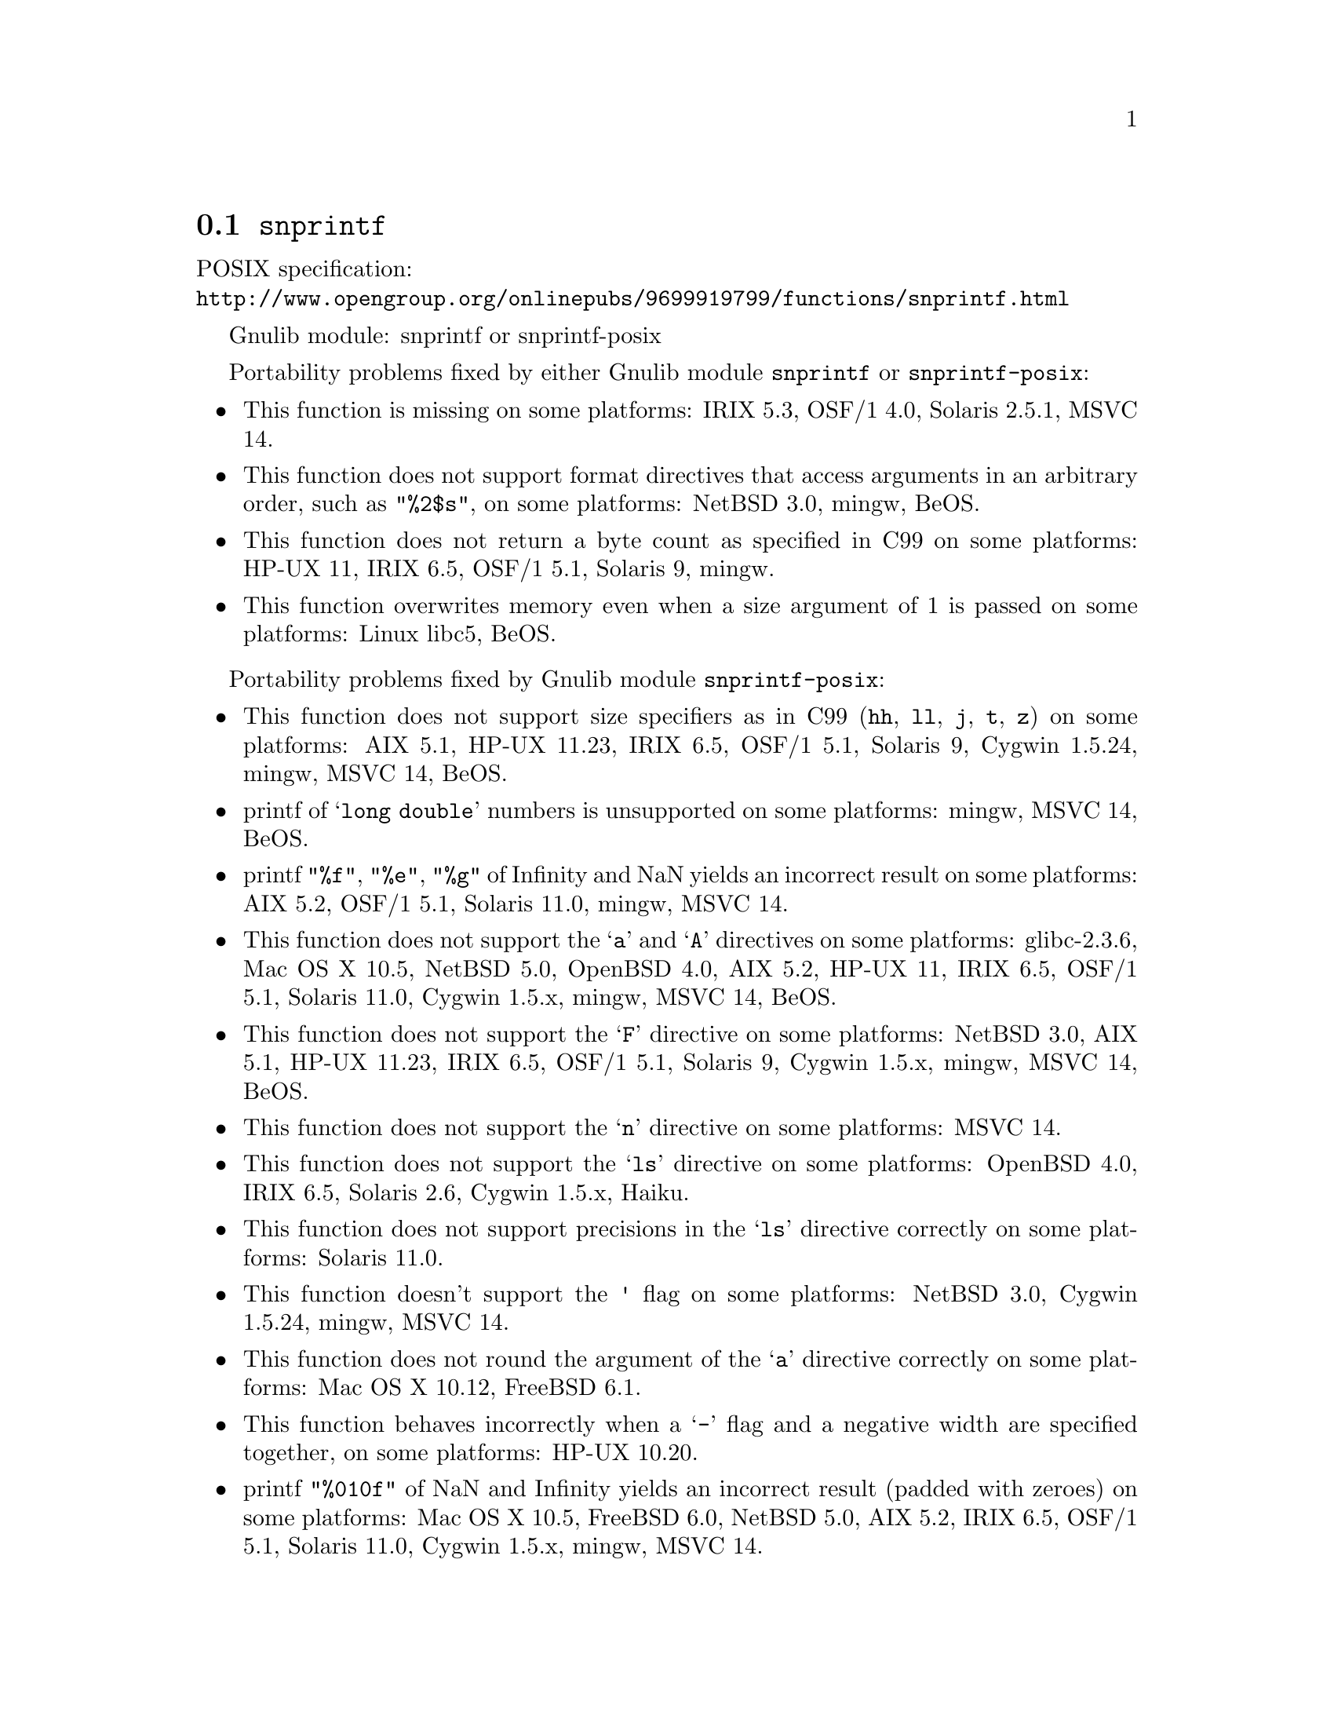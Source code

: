 @node snprintf
@section @code{snprintf}
@findex snprintf

POSIX specification:@* @url{http://www.opengroup.org/onlinepubs/9699919799/functions/snprintf.html}

Gnulib module: snprintf or snprintf-posix

Portability problems fixed by either Gnulib module @code{snprintf} or @code{snprintf-posix}:
@itemize
@item
This function is missing on some platforms:
IRIX 5.3, OSF/1 4.0, Solaris 2.5.1, MSVC 14.
@item
This function does not support format directives that access arguments in an
arbitrary order, such as @code{"%2$s"}, on some platforms:
NetBSD 3.0, mingw, BeOS.
@item
This function does not return a byte count as specified in C99 on some
platforms:
HP-UX 11, IRIX 6.5, OSF/1 5.1, Solaris 9, mingw.
@item
This function overwrites memory even when a size argument of 1 is passed on some
platforms:
Linux libc5, BeOS.
@end itemize

Portability problems fixed by Gnulib module @code{snprintf-posix}:
@itemize
@item
This function does not support size specifiers as in C99 (@code{hh}, @code{ll},
@code{j}, @code{t}, @code{z}) on some platforms:
AIX 5.1, HP-UX 11.23, IRIX 6.5, OSF/1 5.1, Solaris 9, Cygwin 1.5.24, mingw, MSVC 14, BeOS.
@item
printf of @samp{long double} numbers is unsupported on some platforms:
mingw, MSVC 14, BeOS.
@item
printf @code{"%f"}, @code{"%e"}, @code{"%g"} of Infinity and NaN yields an
incorrect result on some platforms:
AIX 5.2, OSF/1 5.1, Solaris 11.0, mingw, MSVC 14.
@item
This function does not support the @samp{a} and @samp{A} directives on some
platforms:
glibc-2.3.6, Mac OS X 10.5, NetBSD 5.0, OpenBSD 4.0, AIX 5.2, HP-UX 11,
IRIX 6.5, OSF/1 5.1, Solaris 11.0, Cygwin 1.5.x, mingw, MSVC 14, BeOS.
@item
This function does not support the @samp{F} directive on some platforms:
NetBSD 3.0, AIX 5.1, HP-UX 11.23, IRIX 6.5, OSF/1 5.1, Solaris 9,
Cygwin 1.5.x, mingw, MSVC 14, BeOS.
@item
This function does not support the @samp{n} directive on some platforms:
MSVC 14.
@item
This function does not support the @samp{ls} directive on some platforms:
OpenBSD 4.0, IRIX 6.5, Solaris 2.6, Cygwin 1.5.x, Haiku.
@item
This function does not support precisions in the @samp{ls} directive correctly
on some platforms:
Solaris 11.0.
@item
This function doesn't support the @code{'} flag on some platforms:
NetBSD 3.0, Cygwin 1.5.24, mingw, MSVC 14.
@item
This function does not round the argument of the @samp{a} directive correctly
on some platforms:
Mac OS X 10.12, FreeBSD 6.1.
@item
This function behaves incorrectly when a @samp{-} flag and a negative width
are specified together, on some platforms:
HP-UX 10.20.
@item
printf @code{"%010f"} of NaN and Infinity yields an incorrect result (padded
with zeroes) on some platforms:
Mac OS X 10.5, FreeBSD 6.0, NetBSD 5.0, AIX 5.2, IRIX 6.5, OSF/1 5.1, Solaris 11.0, Cygwin 1.5.x, mingw, MSVC 14.
@item
This function does not support precisions larger than 512 or 1024 in integer,
floating-point and pointer output on some platforms:
AIX 7.1, Solaris 10/x86, mingw, MSVC 14, BeOS.
@item
This function mishandles large floating point precisions
(for example, formatting 1.0 with @samp{"%.511f"})
on some platforms:
Solaris 10.
@item
This function can crash in out-of-memory conditions on some platforms:
Mac OS X 10.3, FreeBSD 6.0, NetBSD 5.0.
@item
This function does not truncate the result as specified in C99 on some platforms:
mingw, MSVC 14.
@item
This function does not fully support the @samp{n} directive on some platforms:
HP-UX 11, mingw, MSVC 14.
@item
This function overwrites memory even when a zero size argument is passed on some
platforms:
OSF/1 5.1.
@end itemize

Portability problems not fixed by Gnulib:
@itemize
@item
Formatting noncanonical @samp{long double} numbers produces
nonmeaningful results on some platforms:
glibc and others, on x86, x86_64, IA-64 CPUs.
@item
When formatting an integer with grouping flag, this function inserts thousands
separators even in the "C" locale on some platforms:
NetBSD 5.1.
@end itemize

